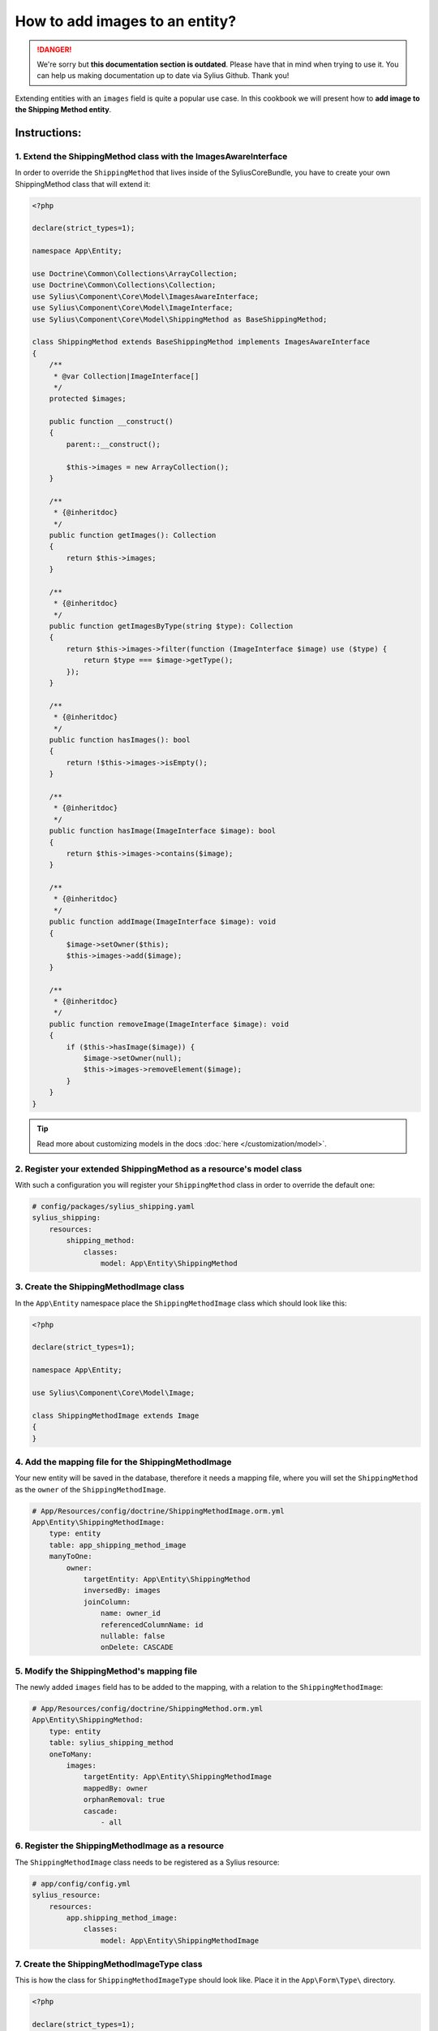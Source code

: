 .. rst-class:: outdated

How to add images to an entity?
===============================

.. danger::

   We're sorry but **this documentation section is outdated**. Please have that in mind when trying to use it.
   You can help us making documentation up to date via Sylius Github. Thank you!

Extending entities with an ``images`` field is quite a popular use case.
In this cookbook we will present how to **add image to the Shipping Method entity**.

Instructions:
-------------

1. Extend the ShippingMethod class with the ImagesAwareInterface
^^^^^^^^^^^^^^^^^^^^^^^^^^^^^^^^^^^^^^^^^^^^^^^^^^^^^^^^^^^^^^^^

In order to override the ``ShippingMethod`` that lives inside of the SyliusCoreBundle,
you have to create your own ShippingMethod class that will extend it:

.. code-block:: php

    <?php

    declare(strict_types=1);

    namespace App\Entity;

    use Doctrine\Common\Collections\ArrayCollection;
    use Doctrine\Common\Collections\Collection;
    use Sylius\Component\Core\Model\ImagesAwareInterface;
    use Sylius\Component\Core\Model\ImageInterface;
    use Sylius\Component\Core\Model\ShippingMethod as BaseShippingMethod;

    class ShippingMethod extends BaseShippingMethod implements ImagesAwareInterface
    {
        /**
         * @var Collection|ImageInterface[]
         */
        protected $images;

        public function __construct()
        {
            parent::__construct();

            $this->images = new ArrayCollection();
        }

        /**
         * {@inheritdoc}
         */
        public function getImages(): Collection
        {
            return $this->images;
        }

        /**
         * {@inheritdoc}
         */
        public function getImagesByType(string $type): Collection
        {
            return $this->images->filter(function (ImageInterface $image) use ($type) {
                return $type === $image->getType();
            });
        }

        /**
         * {@inheritdoc}
         */
        public function hasImages(): bool
        {
            return !$this->images->isEmpty();
        }

        /**
         * {@inheritdoc}
         */
        public function hasImage(ImageInterface $image): bool
        {
            return $this->images->contains($image);
        }

        /**
         * {@inheritdoc}
         */
        public function addImage(ImageInterface $image): void
        {
            $image->setOwner($this);
            $this->images->add($image);
        }

        /**
         * {@inheritdoc}
         */
        public function removeImage(ImageInterface $image): void
        {
            if ($this->hasImage($image)) {
                $image->setOwner(null);
                $this->images->removeElement($image);
            }
        }
    }

.. tip::

    Read more about customizing models in the docs :doc:`here </customization/model>`.

2. Register your extended ShippingMethod as a resource's model class
^^^^^^^^^^^^^^^^^^^^^^^^^^^^^^^^^^^^^^^^^^^^^^^^^^^^^^^^^^^^^^^^^^^^

With such a configuration you will register your ``ShippingMethod`` class in order to override the default one:

.. code-block:: yaml

    # config/packages/sylius_shipping.yaml
    sylius_shipping:
        resources:
            shipping_method:
                classes:
                    model: App\Entity\ShippingMethod

3. Create the ShippingMethodImage class
^^^^^^^^^^^^^^^^^^^^^^^^^^^^^^^^^^^^^^^

In the ``App\Entity`` namespace place the ``ShippingMethodImage`` class which should look like this:

.. code-block:: php

    <?php

    declare(strict_types=1);

    namespace App\Entity;

    use Sylius\Component\Core\Model\Image;

    class ShippingMethodImage extends Image
    {
    }

4. Add the mapping file for the ShippingMethodImage
^^^^^^^^^^^^^^^^^^^^^^^^^^^^^^^^^^^^^^^^^^^^^^^^^^^

Your new entity will be saved in the database, therefore it needs a mapping file, where you will set the ``ShippingMethod`` as the ``owner``
of the ``ShippingMethodImage``.

.. code-block:: yaml

    # App/Resources/config/doctrine/ShippingMethodImage.orm.yml
    App\Entity\ShippingMethodImage:
        type: entity
        table: app_shipping_method_image
        manyToOne:
            owner:
                targetEntity: App\Entity\ShippingMethod
                inversedBy: images
                joinColumn:
                    name: owner_id
                    referencedColumnName: id
                    nullable: false
                    onDelete: CASCADE

5. Modify the ShippingMethod's mapping file
^^^^^^^^^^^^^^^^^^^^^^^^^^^^^^^^^^^^^^^^^^^

The newly added ``images`` field has to be added to the mapping, with a relation to the ``ShippingMethodImage``:

.. code-block:: yaml

    # App/Resources/config/doctrine/ShippingMethod.orm.yml
    App\Entity\ShippingMethod:
        type: entity
        table: sylius_shipping_method
        oneToMany:
            images:
                targetEntity: App\Entity\ShippingMethodImage
                mappedBy: owner
                orphanRemoval: true
                cascade:
                    - all

6. Register the ShippingMethodImage as a resource
^^^^^^^^^^^^^^^^^^^^^^^^^^^^^^^^^^^^^^^^^^^^^^^^^

The ``ShippingMethodImage`` class needs to be registered as a Sylius resource:

.. code-block:: yaml

    # app/config/config.yml
    sylius_resource:
        resources:
            app.shipping_method_image:
                classes:
                    model: App\Entity\ShippingMethodImage

7. Create the ShippingMethodImageType class
^^^^^^^^^^^^^^^^^^^^^^^^^^^^^^^^^^^^^^^^^^^

This is how the class for ``ShippingMethodImageType`` should look like. Place it in the ``App\Form\Type\`` directory.

.. code-block:: php

    <?php

    declare(strict_types=1);

    namespace App\Form\Type;

    use Sylius\Bundle\CoreBundle\Form\Type\ImageType;

    final class ShippingMethodImageType extends ImageType
    {
        /**
         * {@inheritdoc}
         */
        public function getBlockPrefix(): string
        {
            return 'app_shipping_method_image';
        }
    }

8. Register the ShippingMethodImageType as a service
^^^^^^^^^^^^^^^^^^^^^^^^^^^^^^^^^^^^^^^^^^^^^^^^^^^^

After creating the form type class, you need to register it as a ``form.type`` service like below:

.. code-block:: yaml

    # services.yml
    services:
        app.form.type.shipping_method_image:
            class: App\Form\Type\ShippingMethodImageType
            tags:
                - { name: form.type }
            arguments: ['%app.model.shipping_method_image.class%']

9. Add the ShippingMethodImageType to the resource form configuration
^^^^^^^^^^^^^^^^^^^^^^^^^^^^^^^^^^^^^^^^^^^^^^^^^^^^^^^^^^^^^^^^^^^^^

What is more the new form type needs to be configured as the resource form of the ``ShippingMethodImage``:

.. code-block:: yaml

    # app/config/config.yml
    sylius_resource:
        resources:
            app.shipping_method_image:
                classes:
                    form: App\Form\Type\ShippingMethodImageType

10. Extend the ShippingMethodType with the images field
^^^^^^^^^^^^^^^^^^^^^^^^^^^^^^^^^^^^^^^^^^^^^^^^^^^^^^^

.. tip::

    Read more about :doc:`customizing forms via extensions in the dedicated guide </customization/form>`.

**Create the form extension class** for the ``Sylius\Bundle\ShippingBundle\Form\Type\ShippingMethodType``:

It needs to have the images field as a CollectionType.

.. code-block:: php

    <?php

    declare(strict_types=1);

    namespace App\Form\Extension;

    use App\Form\Type\ShippingMethodImageType;
    use Sylius\Bundle\ShippingBundle\Form\Type\ShippingMethodType;
    use Symfony\Component\Form\AbstractTypeExtension;
    use Symfony\Component\Form\Extension\Core\Type\CollectionType;
    use Symfony\Component\Form\FormBuilderInterface;

    final class ShippingMethodTypeExtension extends AbstractTypeExtension
    {
        /**
         * {@inheritdoc}
         */
        public function buildForm(FormBuilderInterface $builder, array $options): void
        {
            $builder->add('images', CollectionType::class, [
                'entry_type' => ShippingMethodImageType::class,
                'allow_add' => true,
                'allow_delete' => true,
                'by_reference' => false,
                'label' => 'sylius.form.shipping_method.images',
            ]);
        }

        /**
         * {@inheritdoc}
         */
        public function getExtendedType(): string
        {
            return ShippingMethodType::class;
        }
    }

.. tip::

    In case you need only a single image upload, this can be done in 2 very easy steps.

    First, in the code for the form provided above set ``allow_add`` and ``allow_delete`` to ``false``

    Second, in the ``__construct`` method of the ``ShippingMethod`` entity you defined earlier add the following:

    .. code-block:: php

        public function __construct()
        {
            parent::__construct();
            $this->images = new ArrayCollection();
            $this->addImage(new ShippingMethodImage());
        }

Register the form extension as a service:

.. code-block:: yaml

    # services.yml
    services:
        app.form.extension.type.shipping_method:
            class: App\Form\Extension\ShippingMethodTypeExtension
            tags:
                - { name: form.type_extension, extended_type: Sylius\Bundle\ShippingBundle\Form\Type\ShippingMethodType }

11. Declare the ImagesUploadListener service
^^^^^^^^^^^^^^^^^^^^^^^^^^^^^^^^^^^^^^^^^^^^

In order to handle the image upload you need to attach the ``ImagesUploadListener`` to the ``ShippingMethod`` entity events:

.. code-block:: yaml

    # services.yml
    services:
        app.listener.images_upload:
            class: Sylius\Bundle\CoreBundle\EventListener\ImagesUploadListener
            parent: sylius.listener.images_upload
            autowire: true
            autoconfigure: false
            public: false
            tags:
                - { name: kernel.event_listener, event: sylius.shipping_method.pre_create, method: uploadImages }
                - { name: kernel.event_listener, event: sylius.shipping_method.pre_update, method: uploadImages }

12. Render the images field in the form view
^^^^^^^^^^^^^^^^^^^^^^^^^^^^^^^^^^^^^^^^^^^^

In order to achieve that you will need to customize the form view from the ``SyliusAdminBundle/views/ShippingMethod/_form.html.twig`` file.

Copy and paste its contents into your own ``app/Resources/SyliusAdminBundle/views/ShippingMethod/_form.html.twig`` file,
and render the ``{{ form_row(form.images) }}`` field.

.. code-block:: twig

    {# app/Resources/SyliusAdminBundle/views/ShippingMethod/_form.html.twig #}

    {% from '@SyliusAdmin/Macro/translationForm.html.twig' import translationForm %}

    <div class="ui two column stackable grid">
        <div class="column">
            <div class="ui segment">
                {{ form_errors(form) }}
                <div class="three fields">
                    {{ form_row(form.code) }}
                    {{ form_row(form.zone) }}
                    {{ form_row(form.position) }}
                </div>
                {{ form_row(form.enabled) }}
                <h4 class="ui dividing header">{{ 'sylius.ui.availability'|trans }}</h4>
                {{ form_row(form.channels) }}
                <h4 class="ui dividing header">{{ 'sylius.ui.category_requirements'|trans }}</h4>
                {{ form_row(form.category) }}
                {% for categoryRequirementChoiceForm in form.categoryRequirement %}
                    {{ form_row(categoryRequirementChoiceForm) }}
                {% endfor %}
                <h4 class="ui dividing header">{{ 'sylius.ui.taxes'|trans }}</h4>
                {{ form_row(form.taxCategory) }}
                <h4 class="ui dividing header">{{ 'sylius.ui.shipping_charges'|trans }}</h4>
                {{ form_row(form.calculator) }}
                {% for name, calculatorConfigurationPrototype in form.vars.prototypes %}
                    <div id="{{ form.calculator.vars.id }}_{{ name }}" data-container=".configuration"
                         data-prototype="{{ form_widget(calculatorConfigurationPrototype)|e }}">
                    </div>
                {% endfor %}

                {# Here you go! #}
                {{ form_row(form.images) }}

                <div class="ui segment configuration">
                    {% if form.configuration is defined %}
                        {% for field in form.configuration %}
                            {{ form_row(field) }}
                        {% endfor %}
                    {% endif %}
                </div>
            </div>
        </div>
        <div class="column">
            {{ translationForm(form.translations) }}
        </div>
    </div>

.. tip::

    Learn more about customizing templates :doc:`here </customization/template>`.

13. Validation
^^^^^^^^^^^^^^

Your form so far is working fine, but don't forget about validation.
The easiest way is using validation config files under the ``App/Resources/config/validation`` folder.

This could look like this e.g.:

.. code-block:: yaml

    # src\Resources\config\validation\ShippingMethodImage.yml
    App\Entity\ShippingMethodImage:
      properties:
        file:
          - Image:
              groups: [sylius]
              maxHeight: 1000
              maxSize: 10240000
              maxWidth: 1000
              mimeTypes:
                - "image/png"
                - "image/jpg"
                - "image/jpeg"
                - "image/gif"
              mimeTypesMessage: 'This file format is not allowed. Please use PNG, JPG or GIF files.'
              minHeight: 200
              minWidth: 200

This defines the validation constraints for each image entity.
Now connecting the validation of the ``ShippingMethod`` to the validation of each single ``Image Entity`` is left:

.. code-block:: yaml

    # src\Resources\config\validation\ShippingMethod.yml
    App\Entity\ShippingMethod:
      properties:
        ...
        images:
          - Valid: ~    

Learn more
----------

* :doc:`GridBundle documentation </components_and_bundles/bundles/SyliusGridBundle/index>`
* `ResourceBundle documentation <https://github.com/Sylius/SyliusResourceBundle/blob/master/docs/index.md>`_
* :doc:`Customization Guide </customization/index>`
